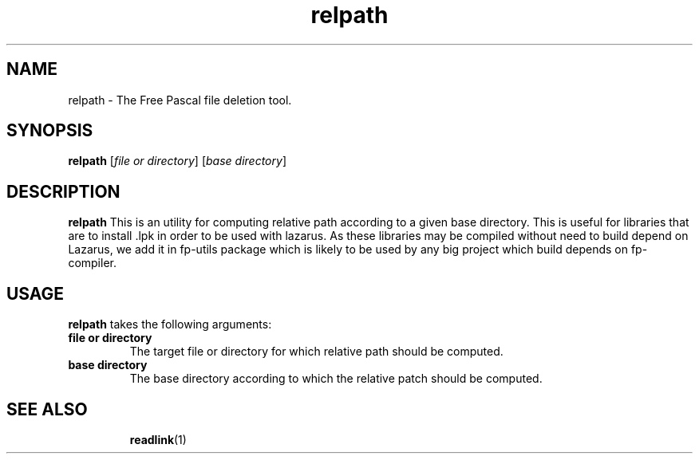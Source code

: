 .TH relpath 1 "7 May 2013" "Free Pascal" "Relative path computing tool"
.SH NAME
relpath \- The Free Pascal file deletion tool.

.SH SYNOPSIS

.B relpath
[\fIfile or directory\fR] [\fIbase directory\fR]

.SH DESCRIPTION

.B relpath
This is an utility for computing relative path according to a given base
directory. This is useful for libraries that are to install .lpk in order to be
used with lazarus. As these libraries may be compiled without need to build
depend on Lazarus, we add it in fp-utils package which is likely to be used by
any big project which build depends on fp-compiler.

.SH USAGE

.B relpath 
takes the following arguments:
.TP
.B file or directory
The target file or directory for which relative path should be computed.
.TP
.B base directory
The base directory according to which the relative patch should be computed.

.SH SEE ALSO
.IP 
.BR  readlink (1)
